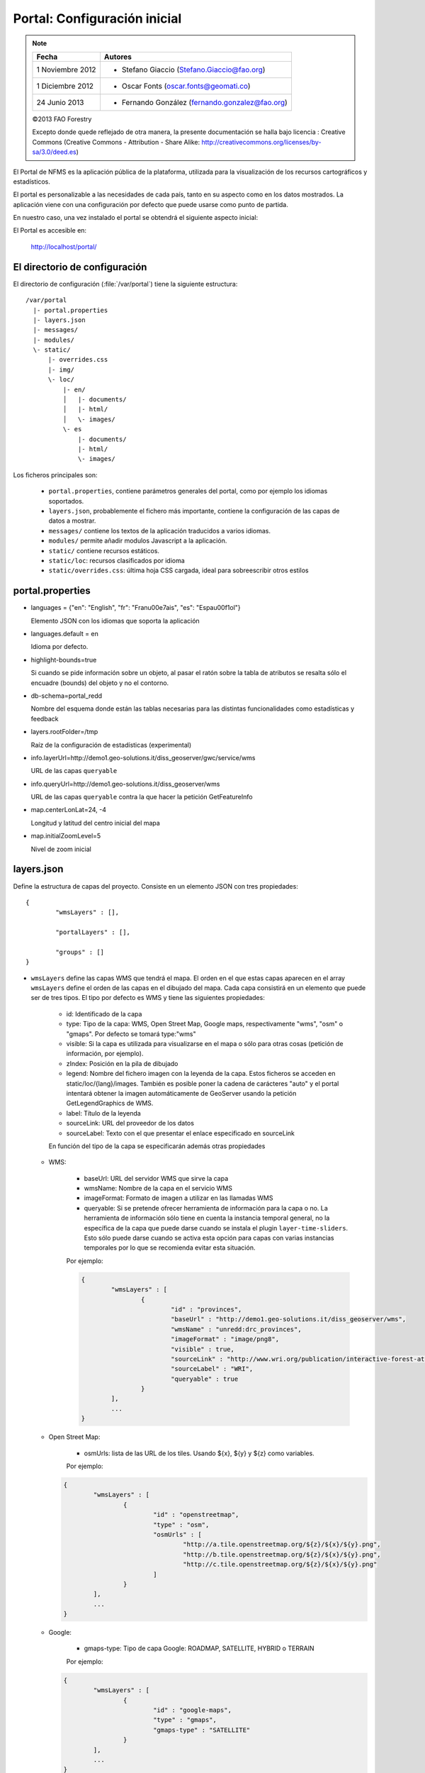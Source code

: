 .. _portal_configuration:

Portal: Configuración inicial 
======================================

.. note::

	=================  ================================================
	Fecha              Autores
	=================  ================================================ 
	1 Noviembre 2012    * Stefano Giaccio (Stefano.Giaccio@fao.org)
	1 Diciembre 2012    * Oscar Fonts (oscar.fonts@geomati.co)
	24 Junio 2013		* Fernando González (fernando.gonzalez@fao.org)
	=================  ================================================	

	©2013 FAO Forestry 
	
	Excepto donde quede reflejado de otra manera, la presente documentación se halla bajo licencia : Creative Commons (Creative Commons - Attribution - Share Alike: http://creativecommons.org/licenses/by-sa/3.0/deed.es)

El Portal de NFMS es la aplicación pública de la plataforma, utilizada para la visualización de los recursos cartográficos y estadísticos.

El portal es personalizable a las necesidades de cada país, tanto en su aspecto como en los datos mostrados. La aplicación viene con una 
configuración por defecto que puede usarse como punto de partida.

En nuestro caso, una vez instalado el portal se obtendrá el siguiente aspecto inicial:

.. image:: _static/portal_initial_config.png

El Portal es accesible en:

  http://localhost/portal/


El directorio de configuración
------------------------------

El directorio de configuración (:file:`/var/portal`) tiene la siguiente estructura::

	  /var/portal
	    |- portal.properties
	    |- layers.json
	    |- messages/
	    |- modules/
	    \- static/
	        |- overrides.css
	        |- img/
	        \- loc/
	            |- en/
	            │   |- documents/
	            │   |- html/
	            │   \- images/
	            \- es
	                |- documents/
	                |- html/
	                \- images/

Los ficheros principales son:

 * ``portal.properties``, contiene parámetros generales del portal, como por ejemplo los idiomas soportados.
 * ``layers.json``, probablemente el fichero más importante, contiene la configuración de las capas de datos a mostrar.
 * ``messages/`` contiene los textos de la aplicación traducidos a varios idiomas.
 * ``modules/`` permite añadir modulos Javascript a la aplicación.
 * ``static/`` contiene recursos estáticos. 
 * ``static/loc``: recursos clasificados por idioma
 * ``static/overrides.css``: última hoja CSS cargada, ideal para sobreescribir otros estilos

.. _portal_properties_configuration:

portal.properties
------------------

* languages = {"en": "English", "fr": "Fran\u00e7ais", "es": "Espa\u00f1ol"}

  Elemento JSON con los idiomas que soporta la aplicación
  
* languages.default = en

  Idioma por defecto.

* highlight-bounds=true

  Si cuando se pide información sobre un objeto, al pasar el ratón sobre la tabla de atributos se resalta sólo el encuadre (bounds) del objeto y no el contorno. 

* db-schema=portal_redd

  Nombre del esquema donde están las tablas necesarias para las distintas funcionalidades como estadísticas y feedback
  
* layers.rootFolder=/tmp

  Raíz de la configuración de estadísticas (experimental)
  
* info.layerUrl=http://demo1.geo-solutions.it/diss_geoserver/gwc/service/wms

  URL de las capas ``queryable``

* info.queryUrl=http://demo1.geo-solutions.it/diss_geoserver/wms
  
  URL de las capas ``queryable`` contra la que hacer la petición GetFeatureInfo

* map.centerLonLat=24, -4

  Longitud y latitud del centro inicial del mapa
  
* map.initialZoomLevel=5

  Nivel de zoom inicial

layers.json
------------

Define la estructura de capas del proyecto. Consiste en un elemento JSON con tres propiedades::

	{
		"wmsLayers" : [],
	
		"portalLayers" : [],
	
		"groups" : []
	}

* ``wmsLayers`` define las capas WMS que tendrá el mapa. El orden en el que estas capas aparecen en el array ``wmsLayers`` define el orden de las capas en el dibujado del mapa. Cada capa consistirá en un elemento que puede ser de tres tipos. El tipo por defecto es WMS y tiene las siguientes propiedades:

	* id: Identificado de la capa
	* type: Tipo de la capa: WMS, Open Street Map, Google maps, respectivamente "wms", "osm" o "gmaps". Por defecto se tomará type:"wms"
	* visible: Si la capa es utilizada para visualizarse en el mapa o sólo para otras cosas (petición de información, por ejemplo).
	* zIndex: Posición en la pila de dibujado
	* legend: Nombre del fichero imagen con la leyenda de la capa. Estos ficheros se acceden en static/loc/{lang}/images. También es posible poner la cadena de carácteres "auto" y el portal intentará obtener la imagen automáticamente de GeoServer usando la petición GetLegendGraphics de WMS.
	* label: Título de la leyenda
	* sourceLink: URL del proveedor de los datos
	* sourceLabel: Texto con el que presentar el enlace especificado en sourceLink

	En función del tipo de la capa se especificarán además otras propiedades
	
  * WMS:
	
	* baseUrl: URL del servidor WMS que sirve la capa
	* wmsName: Nombre de la capa en el servicio WMS
	* imageFormat: Formato de imagen a utilizar en las llamadas WMS
	* queryable: Si se pretende ofrecer herramienta de información para la capa o no. La herramienta de información sólo tiene en cuenta la instancia temporal general, no la específica de la capa que puede darse cuando se instala el plugin ``layer-time-sliders``. Esto sólo puede darse cuando se activa esta opción para capas con varias instancias temporales por lo que se recomienda evitar esta situación.
	    
	Por ejemplo:
		
	.. code-block:: javascript
			
		{
			"wmsLayers" : [
				{
					"id" : "provinces",
					"baseUrl" : "http://demo1.geo-solutions.it/diss_geoserver/wms",
					"wmsName" : "unredd:drc_provinces",
					"imageFormat" : "image/png8",
					"visible" : true,
					"sourceLink" : "http://www.wri.org/publication/interactive-forest-atlas-democratic-republic-of-congo",
					"sourceLabel" : "WRI",
					"queryable" : true
				}
			],
			...
		}

  * Open Street Map:
    
	* osmUrls: lista de las URL de los tiles. Usando ${x}, ${y} y ${z} como variables.
    
	Por ejemplo:
 		
    .. code-block:: javascript

		{
			"wmsLayers" : [
				{
					"id" : "openstreetmap",
					"type" : "osm",
					"osmUrls" : [
						"http://a.tile.openstreetmap.org/${z}/${x}/${y}.png",
						"http://b.tile.openstreetmap.org/${z}/${x}/${y}.png",
						"http://c.tile.openstreetmap.org/${z}/${x}/${y}.png"
					]
				}			
			],
			...
		}
    
  * Google:
    
	* gmaps-type: Tipo de capa Google: ROADMAP, SATELLITE, HYBRID o TERRAIN
      
	Por ejemplo:
	
    .. code-block:: javascript
      
		{
			"wmsLayers" : [
				{
					"id" : "google-maps",
					"type" : "gmaps",
					"gmaps-type" : "SATELLITE"
				}
			],
			...
		}
	

* ``portalLayers`` define las capas que aparecen visibles al usuario. Una ``portalLayer`` puede contener varias ``wmsLayers``. Cada ``portalLayer`` puede contener los siguientes elementos:

	* id: id de la capa
	* label: Texto con el nombre de la capa a usar en el portal. Si se especifica entre ${ }, se intentará obtener la traducción de los ficheros .properties existentes en el directorio ``messages`` del  directorio de configuración del portal.
	* infoFile: Nombre del fichero HTML con información sobre la capa. El fichero se accede en static/loc/{lang}/html. En la interfaz gráfica se representa con un botón de información al lado del nombre de la capa 
	* infoLink: Url con la información sobre la capa. Igual que infoFile pero especificando una ruta absoluta. infoFile tiene preferencia sobre infoLink, por lo que si se define el primero, infoLink se ignorará. 
	* inlineLegendUrl: URL con una imagen pequeña que situar al lado del nombre de la capa en el árbol de capas. También es posible poner la cadena de carácteres "auto" y el portal intentará obtener la imagen automáticamente de GeoServer usando la petición GetLegendGraphics de WMS.
	* active: Si la capa está inicialmente visible o no
	* layers: Array con los identificadores de las ``wmsLayers`` a las que se accede a través de esta capa
	* timeInstances: Instantes de tiempo en ISO8601 separados por comas
	* timeStyles: Nombres de los estilos a utilizar para cada instancia temporal. Cada estilo se corresponde con aquella instancia temporal que ocupa la misma posición en la lista. Si no se especifica este parámetro se utilizará el estilo por defecto para todos los estilos.
	* date-format: Formato de la fecha para cada capa. Según la librería Moment (http://momentjs.com/docs/#/displaying/). Por ejempo: "DD-MM-YYYY". Por defecto sólo el año (YYYY).
	* feedback: En el caso de que la herramienta de feedback esté instalada, si se quiere o no que la capa aparezca en dicha herramienta para permitir al usuario hacer comentarios sobre la capa.  
	
	Por ejemplo::
		
		{
			"wmsLayers" : [
				{
					"id" : "wms_provinces",
					"baseUrl" : "http://demo1.geo-solutions.it/diss_geoserver/wms",
					"wmsName" : "unredd:drc_provinces",
					"imageFormat" : "image/png8",
					"visible" : true,
					"sourceLink" : "http://www.wri.org/publication/interactive-forest-atlas-democratic-republic-of-congo",
					"sourceLabel" : "WRI",
					"queryable" : true
				}
			],
			"portalLayers" : [
				{
					"id" : "provinces",
					"active" : true,
					"infoFile" : "provinces_def.html",
					"label" : "${provinces}",
					"layers" : [ "wms_provinces" ],
					"inlineLegendUrl" : "http://demo1.geo-solutions.it/diss_geoserver/wms?REQUEST=GetLegendGraphic&VERSION=1.0.0&FORMAT=image/png&WIDTH=20&HEIGHT=20&LAYER=unredd:drc_provinces&TRANSPARENT=true",
					"timeInstances" : "2007-03-01T00:00,2008-05-11T00:00,2005-03-01T00:00",
					"timeStyles" : "style2007,style2008,style2005",
					"date-format" : "DD-MM-YYYY"
				}
			],
			...
		}
	
* ``groups`` define la estructura final de las capas en el árbol de capas de la aplicación. Cada elemento de ``groups`` contiene:

	* id: id del grupo
	* label: Igual que en ``portalLayer``
	* infoFile: Igual que en ``portalLayer``
	* infoLink: Igual que en ``portalLayer``
	* items. Array de otros grupos, con la misma estructura que este elemento (recursivo).
	
	Por ejemplo::
		
		{
			"wmsLayers" : [
				{
					"id" : "wms_provinces",
					"baseUrl" : "http://demo1.geo-solutions.it/diss_geoserver/wms",
					"wmsName" : "unredd:drc_provinces",
					"imageFormat" : "image/png8",
					"visible" : true,
					"sourceLink" : "http://www.wri.org/publication/interactive-forest-atlas-democratic-republic-of-congo",
					"sourceLabel" : "WRI",
					"queryable" : true,
					"wmsTime" : "2007-03-01T00:00,2008-05-11T00:00,2005-03-01T00:00"
				}
			],
			"portalLayers" : [
				{
					"id" : "provinces",
					"active" : true,
					"infoFile" : "provinces_def.html",
					"label" : "${provinces}",
					"layers" : [ "wms_provinces" ],
					"inlineLegendUrl" : "http://demo1.geo-solutions.it/diss_geoserver/wms?REQUEST=GetLegendGraphic&VERSION=1.0.0&FORMAT=image/png&WIDTH=20&HEIGHT=20&LAYER=unredd:drc_provinces&TRANSPARENT=true"
				}
			],
			"groups" : [
				{
					"id" : "base",
					"label" : "${base_layers}",
					"infoFile": "base_layers.html",
					"items" : ["provinces"]
				}
			]
		}

Adaptación del aspecto gráfico
------------------------------

Cabecera de página
..................

Veamos cómo modificar la imagen de fondo, bandera y título de la cabecera del portal:

.. image :: _static/header.png

Partiendo del PORTAL_CONFIG_DIR (generalmente en /var/portal):

* **Imagen de fondo**: Se encuentra en `static/img/right.jpg`. Sustituir este fichero por otro de igual nombre y formato (jpeg), de 92 píxeles de alto. El ancho puede variar, aunque se recomienda que sea tan ancho como sea posible, hasta los 1920 px de una pantalla de alta definición. Para conseguir un mejor efecto junto con la bandera, se recomienda rellenar de contenido (logotipos, fotografía) la parte más a la derecha de la imagen, hasta un máximo de 500 px. Utilizar un color de fondo liso para el resto de la imagen, que ocupe toda la franja de la izquierda, y que se corresponda con el color de fondo de la bandera.

* **Bandera**: Se encuentra en `static/img/left.jpg`. Sustituir este fichero por otro de igual nombre y formato (jpeg), de 92 píxeles de alto. El ancho puede variar, aunque se recomienda alrededor de los 200 px. Utilizar un color de fondo liso, correspondiente con la parte izquierda de la imagen de fondo, para dar una sensación de continuidad.

* **Título**: Se encuentra definido en los ficheros de mensajes, directorio `messages`, ficheros de nombre `messages_<lang>.properties`. Buscar la propiedad "title" en cada uno de los ficheros de idioma.



*Favicon*
.........

Se conoce como *favicon* al icono que se muestra en el navegador en la barra de direcciones. Para personalizar el *favicon*
del portal, basta con copiar la imagen en el directorio ``static/img``. El nombre de la imagen sólo puede ser ``favicon.ico`` o ``favicon.png``.

.. image :: _static/favicon.png
	:align: center

Estilos predefinidos (CSS)
..........................

En ciertos casos se requiere modificar los estilos que vienen predefinidos para OpenLayers, jQuery o cualquier otro. En estos casos,
en lugar de modificar los estilos directamente en el fichero que se encuentra en ``/var/tomcat/webapps/portal``, se ha de crear
un nuevo fichero ``overrides.css`` en el directorio ``/var/portal/static/css`` que contenga las reglas CSS que se desean modificar.

De esta manera, tendrán preferencia las reglas que se escriban en ``overrides.css`` frente a cualquier otra que se encuentre en
``/var/tomcat/webapps/portal``.

Además, cuando se despliegue una actualización del portal en Tomcat, el fichero ``overrides.css`` no se modificará, manteniendo
así la personalización.

Soporte multiidioma
-------------------

En los casos anteriores vemos algunas cadenas de texto entre los símbolos ``${`` y ``}``. Estos elementos son sustituidos por mensajes de texto traducidos a cada idioma.

En el directorio ``messages`` contamos con un fichero ``messages.properties`` que contiene los mensajes por defecto. Son los textos que se usarán en caso de no encontrar mensajes traducidos a una lengua específica. Los ficheros para los distintos idiomas soportados llevan el código del idioma al final del nombre, según la `nomenclatura ISO 639-1 de dos letras <http://en.wikipedia.org/wiki/List_of_ISO_639-1_codes>`_.

Como ejercicio:

  * Buscar el elemento `title` en ``messages_es.properties``.

Otro ejercicio:

  * Traducir el texto del enlace añadido en ``footer.tpl``

De la misma manera, Para añadir un nuevo idioma (por ejemplo, el guaraní):

 * Editar ``portal.properties`` y añadir el elemento ``"gn": "Guaraní"`` a la propiedad ``languages``::

    languages = {"gn": "Guaraní", "es": "Español", "en": "English"}

 * Copiar el fichero ``messages_es.properties`` con el nuevo nombre ``messages_gn.properties``.
 * Traducir los textos en ``messages_gn.properties``.
 * Reiniciar la aplicación para aplicar los cambios. Desde la linea de comandos::

	sudo service tomcat6 restart

Configuración de una nueva capa
-------------------------------

La definición de las capas a mostrar en el Portal se encuentra en el fichero ``layers.json``.

Contiene la información para asociar los elementos de la interfaz de usuario (panel con la lista de capas en la parte izquierda de la página)
con las capas WMS publicadas en GeoServer, personalizar las leyendas, y definir cuáles de las capas son interrogables. También clasifica las capas
por grupos.

El formato utilizado para este fichero de configuración es JSON (JavaScript Object Notation), que es un formato para la representación de datos. Está fuera del objetivo de esta guía el aprendizaje de JSON, pero se exponen a continuación algunas nociones básicas:

* Los valores en JSON pueden ser: números, cadenas de carácteres, booleanos, arrays, objetos y el valor nulo. Por ejemplo: 13, "hola mundo", true, [12, 5, 2], {"id":3}.

* Los objetos están delimitados por llaves (``{}``) y contienen una serie de pares atributo-valor separados por comas. Los pares atributo/valor consisten en un nombre de propiedad entrecomillado, dos puntos y el valor. Por ejemplo podemos tener el siguiente elemento:

  .. code-block:: js

	{
		"id":12,
		"nombre":"paco",
		"edad":55
	}

  o incluso un elemento dentro de otro:
  
  .. code-block:: js

	{
		"empresa":"zapatos smith",
		"propietario":{
			"id":12,
			"nombre":"john smith",
			"edad":55
		},
		"pais":"Argentina"
	}
  

* Los arrays especifican sus valores entre corchetes ([]) y separados por comas.

  .. code-block:: js

	[1, 2, 3, 4, 5]
	
  .. code-block:: js

	[
		{
			"id":12,
			"nombre":"john smith",
			"edad":34
		},
		{
			"id":12,
			"nombre":"sarah smith",
			"edad":22
		},
		{
			"id":12,
			"nombre":"Clark Kent",
			"edad":43
		}
	]

.. note:: Recursos JSON

  * `Introducción al formato JSON <http://www.json.org/>`_
  * `Validador de JSON <http://jsonformatter.curiousconcept.com/>`_
  * Validador en línea de comandos: python -mjson.tool <fichero.json>


El fichero ``layers.json`` contiene tres secciones:

* ``wmsLayers``
* ``portalLayers``
* ``groups``

En este apartado vamos a realizar dos ejercicios:

* En primer lugar, vamos a añadir la capa de límites administrativos al grupo existente de "admin_areas".

* En segundo lugar, añadiremos la capa "roads" en un nuevo grupo de capas.


Conexión WMS
............

Cada "wmsLayer" se corresponde con una de las capas publicadas en GeoServer, y describe la manera de conectarse al servidor para obtener los datos:

TODO link the reference and complete the reference if necessary

.. code-block:: js

  "wmsLayers": [
     {
      "id": "limites_administrativos",
      "baseUrl": "http://172.16.250.131/geoserver/gwc/service/wms",
      "wmsName": "capacitacion:limites_administrativos",
      "imageFormat": "image/png",
      "visible": true
    }
  ],


* Es posible copiar y pegar un elemento existente y reemplazar :

  * el nuevo "id" será distinto a todos los otros, por ejemplo: "limites_administrativos".
  * el nuevo "wmsName" será "capacitacion:limites_administrativos" (el nombre de la capa publicada en GeoServer).
  * la baseUrl debe apuntar al servidor geoserver donde hemos cargado la capa.


Capas del portal
.................

Cada "portalLayer" representa una capa en el árbol de capas del portal y por tanto añade nuevos datos necesarios para mostrar la información en la interfaz gráfica.

.. code-block:: js

  "portalLayers": [
    {
      "id": "limites_administrativos",
      "active": true,
      "label": "${limites_administrativos}",
      "infoFile": "limites_def.html",
      "layers": ["country"],
      "inlineLegendUrl": "http://172.16.250.131/geoserver/wms?REQUEST=GetLegendGraphic&VERSION=1.0.0&FORMAT=image/png&WIDTH=20&HEIGHT=20&LAYER=unredd:country&TRANSPARENT=true"
    }
  ],

* Añadir un nuevo objeto en "context", de igual estructura y valores que "country", excepto los siguientes cambios:

  * el nuevo "id" será "regions".
  * como "label" se utilizará "${limites_administrativos}". De nuevo, esta etiqueta de sintaxis ${...} será sustituida por un texto en el idioma que
    corresponda, según los contenidos de "messages". Es la etiqueta que se mostrará en la interfaz gráfica.
  * en "infoFile" pondremos "administrative_boundaries_def.html". Esto creará un enlace a un documento con información sobre 
    los datos (localizado en :file:`static/loc/<idioma>/html/`).
  * en "layers" pondremos ["limites_administrativos"], haciendo referencia al nuevo *layer*.
  * en "inlineLegendUrl" estableceremos el parámetro LAYER así `LAYER=capacitacion:limites_administrativos`. Esto generará
    una imagen con la leyenda. 


Grupos
.............

Los "Groups" son una estructura recursiva (multinivel) para agrupar visualmente las capas en el panel.
El "group" de primer nivel construye cada uno de los grupos de capas en forma de persiana desplegable, conteniendo una lista de 
"items" que hacen referencia a los contextos definidos anteriormente.

.. code-block:: js

	"groups" : [
		{
			"id" : "admin",
			"label" : "${admin_areas}",
			"items" : [ "countryBoundaries", "provinces" ]
		}, 
		...
	]

Nótese que en la propiedad "items", se hace referencia a las "portalLayers" definidas anteriormente. También, es posible dentro de dicha propiedad, añadir varios subgrupos de manera que las capas contenidas en éstos se visualicen dentro de una misma pestaña, pero agrupados visualmente bajo un título.

.. code-block:: js

	"groups" : [
		{
			"id" : "admin",
			"label" : "${admin_areas}",
			"items" : [
				{
					"id" : "admin1",
					"label" : "Nacional",
					"items": ["limite_nacional"]
				}, {
					"id" : "admin2",
					"label" : "Regional",
					"items": [ "provincias" ]
				}
			]
		}, 
		...
	]


* Añadir un nuevo elemento `{ "context": "limites_administrativos" }` a continuación de `{ "context": "country" }`. Esto incluirá la capa
  en el grupo de áreas administrativas.
  
* Finalmente, utilizar un validador JSON, para comprobar que la sintaxis del nuevo :file:`layers.json` es correcta, y recargar la página.

Posición inicial del mapa y prefijo capas
------------------------------------------

Antes de añadir la capa de carreteras vamos a proceder a configurar la posición inicial del mapa. Para ello tenemos que editar el fichero
``static/custom.js`` y que contiene al principio del todo una declaración con los valores que nos interesa cambiar::

	UNREDD.maxExtent = new OpenLayers.Bounds(-20037508, -20037508, 20037508, 20037508);
	UNREDD.restrictedExtent = new OpenLayers.Bounds(-20037508, -20037508, 20037508, 20037508);
	UNREDD.maxResolution = 4891.969809375;
	UNREDD.mapCenter = new OpenLayers.LonLat(-9334782,-101119);
	UNREDD.defaultZoomLevel = 0;
	
	UNREDD.wmsServers = [
	    "http://demo1.geo-solutions.it",
	    "http://incuweb84-33-51-16.serverclienti.com"
	];
	
Para la posición central del mapa tendremos que modificar el valor *UNREDD.mapCenter* y poner la coordenada central en Google 
Mercator (EPSG:900913 o EPSG:3857), que es el sistema de referencia que se usa en la aplicación web.

  * Obtener la coordenada central del mapa en el sistema de coordenadas usado en el portal.

Para regular el nivel de zoom inicial es posible cambiar el valor *UNREDD.defaultZoomLevel*. Cuanto mayor es el nivel de
zoom, más cercano es el zoom inicial.

Por último, es posible configurar en ``UNREDD.wmsServers`` una o más URLs correspondientes a nuestro servidor de manera que en el fichero ``layers.json`` basete especificar los atributos *baseUrl* con URLs relativas comenzando por el carácter "/". Estas URLs se componen prefijando los servidores especificados en el valor *UNREDD.wmsServers*. Por otra parte, si el servidor tiene más de una dirección, es conveniente especificarlas todas, ya que algunos navegadores limitan la cantidad de peticiones que se pueden hacer simultáneamente a un servidor y éste sería un método para sobrepasar ese límite.

Ejercicio:

  * Poner el servidor local en *UNREDD.wmsServers* y poner todas las capas del servidor como relativas.


Configuración de un nuevo grupo de capas
----------------------------------------

Repetiremos el ejercicio anterior para añadir la capa de ciudades, teniendo en cuenta que:

* Para el nuevo "layer", usaremos el id "ciudades" y la capa wms "capacitacion:ciudades". Además, añadiremos un nuevo
  atributo `"legend": "ciudades.png"` para mostrar la leyenda de la capa. Este atributo hace referencia a una imagen
  localizada en :file:`static/loc/<idioma>/images/`.
  
* En el nuevo "context", será más sencillo, sólo contendrá los tres elementos `"id": "roads", "label": "${ciudades}", "layers": ["ciudades"]`.

* En "contextGroups", crearemos un nuevo grupo llamado "otros", con esta sintaxis:

.. code-block:: js

  {
    "group": {
      "label": "${other}",
      "items": [
          { "context": "roads" }
      ]
  }

* Tras validar el JSON, y recargar la página, obtendremos la capa de carreteras bajo el nuevo grupo "Otros".
